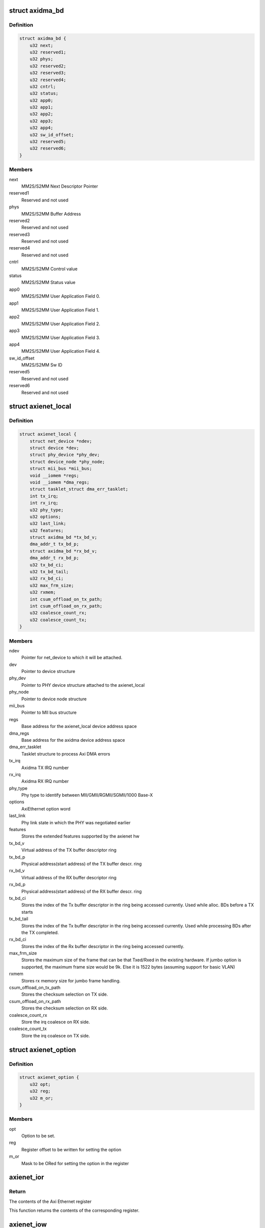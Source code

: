 .. -*- coding: utf-8; mode: rst -*-
.. src-file: drivers/net/ethernet/xilinx/xilinx_axienet.h

.. _`axidma_bd`:

struct axidma_bd
================

.. c:type:: struct axidma_bd

    Axi Dma buffer descriptor layout

.. _`axidma_bd.definition`:

Definition
----------

.. code-block:: c

    struct axidma_bd {
        u32 next;
        u32 reserved1;
        u32 phys;
        u32 reserved2;
        u32 reserved3;
        u32 reserved4;
        u32 cntrl;
        u32 status;
        u32 app0;
        u32 app1;
        u32 app2;
        u32 app3;
        u32 app4;
        u32 sw_id_offset;
        u32 reserved5;
        u32 reserved6;
    }

.. _`axidma_bd.members`:

Members
-------

next
    MM2S/S2MM Next Descriptor Pointer

reserved1
    Reserved and not used

phys
    MM2S/S2MM Buffer Address

reserved2
    Reserved and not used

reserved3
    Reserved and not used

reserved4
    Reserved and not used

cntrl
    MM2S/S2MM Control value

status
    MM2S/S2MM Status value

app0
    MM2S/S2MM User Application Field 0.

app1
    MM2S/S2MM User Application Field 1.

app2
    MM2S/S2MM User Application Field 2.

app3
    MM2S/S2MM User Application Field 3.

app4
    MM2S/S2MM User Application Field 4.

sw_id_offset
    MM2S/S2MM Sw ID

reserved5
    Reserved and not used

reserved6
    Reserved and not used

.. _`axienet_local`:

struct axienet_local
====================

.. c:type:: struct axienet_local

    axienet private per device data

.. _`axienet_local.definition`:

Definition
----------

.. code-block:: c

    struct axienet_local {
        struct net_device *ndev;
        struct device *dev;
        struct phy_device *phy_dev;
        struct device_node *phy_node;
        struct mii_bus *mii_bus;
        void __iomem *regs;
        void __iomem *dma_regs;
        struct tasklet_struct dma_err_tasklet;
        int tx_irq;
        int rx_irq;
        u32 phy_type;
        u32 options;
        u32 last_link;
        u32 features;
        struct axidma_bd *tx_bd_v;
        dma_addr_t tx_bd_p;
        struct axidma_bd *rx_bd_v;
        dma_addr_t rx_bd_p;
        u32 tx_bd_ci;
        u32 tx_bd_tail;
        u32 rx_bd_ci;
        u32 max_frm_size;
        u32 rxmem;
        int csum_offload_on_tx_path;
        int csum_offload_on_rx_path;
        u32 coalesce_count_rx;
        u32 coalesce_count_tx;
    }

.. _`axienet_local.members`:

Members
-------

ndev
    Pointer for net_device to which it will be attached.

dev
    Pointer to device structure

phy_dev
    Pointer to PHY device structure attached to the axienet_local

phy_node
    Pointer to device node structure

mii_bus
    Pointer to MII bus structure

regs
    Base address for the axienet_local device address space

dma_regs
    Base address for the axidma device address space

dma_err_tasklet
    Tasklet structure to process Axi DMA errors

tx_irq
    Axidma TX IRQ number

rx_irq
    Axidma RX IRQ number

phy_type
    Phy type to identify between MII/GMII/RGMII/SGMII/1000 Base-X

options
    AxiEthernet option word

last_link
    Phy link state in which the PHY was negotiated earlier

features
    Stores the extended features supported by the axienet hw

tx_bd_v
    Virtual address of the TX buffer descriptor ring

tx_bd_p
    Physical address(start address) of the TX buffer descr. ring

rx_bd_v
    Virtual address of the RX buffer descriptor ring

rx_bd_p
    Physical address(start address) of the RX buffer descr. ring

tx_bd_ci
    Stores the index of the Tx buffer descriptor in the ring being
    accessed currently. Used while alloc. BDs before a TX starts

tx_bd_tail
    Stores the index of the Tx buffer descriptor in the ring being
    accessed currently. Used while processing BDs after the TX
    completed.

rx_bd_ci
    Stores the index of the Rx buffer descriptor in the ring being
    accessed currently.

max_frm_size
    Stores the maximum size of the frame that can be that
    Txed/Rxed in the existing hardware. If jumbo option is
    supported, the maximum frame size would be 9k. Else it is
    1522 bytes (assuming support for basic VLAN)

rxmem
    Stores rx memory size for jumbo frame handling.

csum_offload_on_tx_path
    Stores the checksum selection on TX side.

csum_offload_on_rx_path
    Stores the checksum selection on RX side.

coalesce_count_rx
    Store the irq coalesce on RX side.

coalesce_count_tx
    Store the irq coalesce on TX side.

.. _`axienet_option`:

struct axienet_option
=====================

.. c:type:: struct axienet_option

    Used to set axi ethernet hardware options

.. _`axienet_option.definition`:

Definition
----------

.. code-block:: c

    struct axienet_option {
        u32 opt;
        u32 reg;
        u32 m_or;
    }

.. _`axienet_option.members`:

Members
-------

opt
    Option to be set.

reg
    Register offset to be written for setting the option

m_or
    Mask to be ORed for setting the option in the register

.. _`axienet_ior`:

axienet_ior
===========

.. c:function:: u32 axienet_ior(struct axienet_local *lp, off_t offset)

    Memory mapped Axi Ethernet register read

    :param struct axienet_local \*lp:
        Pointer to axienet local structure

    :param off_t offset:
        Address offset from the base address of Axi Ethernet core

.. _`axienet_ior.return`:

Return
------

The contents of the Axi Ethernet register

This function returns the contents of the corresponding register.

.. _`axienet_iow`:

axienet_iow
===========

.. c:function:: void axienet_iow(struct axienet_local *lp, off_t offset, u32 value)

    Memory mapped Axi Ethernet register write

    :param struct axienet_local \*lp:
        Pointer to axienet local structure

    :param off_t offset:
        Address offset from the base address of Axi Ethernet core

    :param u32 value:
        Value to be written into the Axi Ethernet register

.. _`axienet_iow.description`:

Description
-----------

This function writes the desired value into the corresponding Axi Ethernet
register.

.. This file was automatic generated / don't edit.

